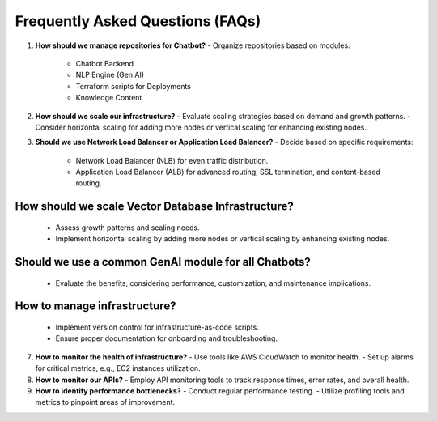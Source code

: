 
Frequently Asked Questions (FAQs)
==================================

1. **How should we manage repositories for Chatbot?**
   - Organize repositories based on modules:
     - Chatbot Backend
     - NLP Engine (Gen AI)
     - Terraform scripts for Deployments
     - Knowledge Content

2. **How should we scale our infrastructure?**
   - Evaluate scaling strategies based on demand and growth patterns.
   - Consider horizontal scaling for adding more nodes or vertical scaling for enhancing existing nodes.

3. **Should we use Network Load Balancer or Application Load Balancer?**
   - Decide based on specific requirements:
     - Network Load Balancer (NLB) for even traffic distribution.
     - Application Load Balancer (ALB) for advanced routing, SSL termination, and content-based routing.

How should we scale Vector Database Infrastructure?
---------------------

   - Assess growth patterns and scaling needs.
   - Implement horizontal scaling by adding more nodes or vertical scaling by enhancing existing nodes.

Should we use a common GenAI module for all Chatbots?
---------------------

   - Evaluate the benefits, considering performance, customization, and maintenance implications.

How to manage infrastructure?
-------------------
   - Implement version control for infrastructure-as-code scripts.
   - Ensure proper documentation for onboarding and troubleshooting.

7. **How to monitor the health of infrastructure?**
   - Use tools like AWS CloudWatch to monitor health.
   - Set up alarms for critical metrics, e.g., EC2 instances utilization.

8. **How to monitor our APIs?**
   - Employ API monitoring tools to track response times, error rates, and overall health.

9. **How to identify performance bottlenecks?**
   - Conduct regular performance testing.
   - Utilize profiling tools and metrics to pinpoint areas of improvement.



.. autosummary::
   :toctree: generated

   lumache
